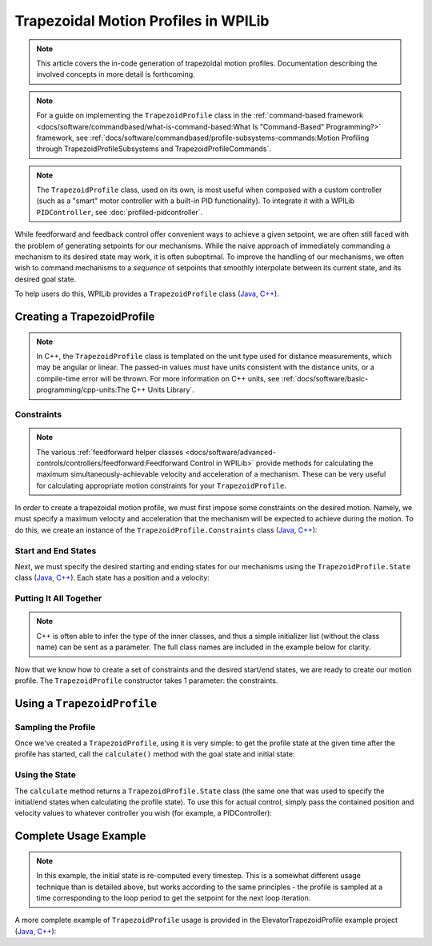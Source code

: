 Trapezoidal Motion Profiles in WPILib
=====================================

.. todo:: link to conceptual motion profiling article

.. note:: This article covers the in-code generation of trapezoidal motion profiles.  Documentation describing the involved concepts in more detail is forthcoming.

.. note:: For a guide on implementing the ``TrapezoidProfile`` class in the :ref:`command-based framework <docs/software/commandbased/what-is-command-based:What Is "Command-Based" Programming?>` framework, see :ref:`docs/software/commandbased/profile-subsystems-commands:Motion Profiling through TrapezoidProfileSubsystems and TrapezoidProfileCommands`.

.. note:: The ``TrapezoidProfile`` class, used on its own, is most useful when composed with a custom controller (such as a "smart" motor controller with a built-in PID functionality).  To integrate it with a WPILib ``PIDController``, see :doc:`profiled-pidcontroller`.

While feedforward and feedback control offer convenient ways to achieve a given setpoint, we are often still faced with the problem of generating setpoints for our mechanisms.  While the naive approach of immediately commanding a mechanism to its desired state may work, it is often suboptimal.  To improve the handling of our mechanisms, we often wish to command mechanisms to a *sequence* of setpoints that smoothly interpolate between its current state, and its desired goal state.

To help users do this, WPILib provides a ``TrapezoidProfile`` class (`Java <https://github.wpilib.org/allwpilib/docs/beta/java/edu/wpi/first/math/trajectory/TrapezoidProfile.html>`__, `C++ <https://github.wpilib.org/allwpilib/docs/beta/cpp/classfrc_1_1_trapezoid_profile.html>`__).

Creating a TrapezoidProfile
---------------------------

.. note:: In C++, the ``TrapezoidProfile`` class is templated on the unit type used for distance measurements, which may be angular or linear.  The passed-in values *must* have units consistent with the distance units, or a compile-time error will be thrown.  For more information on C++ units, see :ref:`docs/software/basic-programming/cpp-units:The C++ Units Library`.

Constraints
^^^^^^^^^^^

.. note:: The various :ref:`feedforward helper classes <docs/software/advanced-controls/controllers/feedforward:Feedforward Control in WPILib>` provide methods for calculating the maximum simultaneously-achievable velocity and acceleration of a mechanism.  These can be very useful for calculating appropriate motion constraints for your ``TrapezoidProfile``.

In order to create a trapezoidal motion profile, we must first impose some constraints on the desired motion.  Namely, we must specify a maximum velocity and acceleration that the mechanism will be expected to achieve during the motion.  To do this, we create an instance of the ``TrapezoidProfile.Constraints`` class (`Java <https://github.wpilib.org/allwpilib/docs/beta/java/edu/wpi/first/math/trajectory/TrapezoidProfile.Constraints.html>`__, `C++ <https://github.wpilib.org/allwpilib/docs/beta/cpp/classfrc_1_1_trapezoid_profile_1_1_constraints.html>`__):

.. tabs::

  .. code-tab:: java

    // Creates a new set of trapezoidal motion profile constraints
    // Max velocity of 10 meters per second
    // Max acceleration of 20 meters per second squared
    new TrapezoidProfile.Constraints(10, 20);

  .. code-tab:: c++

    // Creates a new set of trapezoidal motion profile constraints
    // Max velocity of 10 meters per second
    // Max acceleration of 20 meters per second squared
    frc::TrapezoidProfile<units::meters>::Constraints{10_mps, 20_mps_sq};

Start and End States
^^^^^^^^^^^^^^^^^^^^

Next, we must specify the desired starting and ending states for our mechanisms using the ``TrapezoidProfile.State`` class (`Java <https://github.wpilib.org/allwpilib/docs/beta/java/edu/wpi/first/math/trajectory/TrapezoidProfile.State.html>`__, `C++ <https://github.wpilib.org/allwpilib/docs/beta/cpp/classfrc_1_1_trapezoid_profile_1_1_state.html>`__).  Each state has a position and a velocity:

.. tabs::

  .. code-tab:: java

    // Creates a new state with a position of 5 meters
    // and a velocity of 0 meters per second
    new TrapezoidProfile.State(5, 0);

  .. code-tab:: c++

    // Creates a new state with a position of 5 meters
    // and a velocity of 0 meters per second
    frc::TrapezoidProfile<units::meters>::State{5_m, 0_mps};

Putting It All Together
^^^^^^^^^^^^^^^^^^^^^^^

.. note:: C++ is often able to infer the type of the inner classes, and thus a simple initializer list (without the class name) can be sent as a parameter.  The full class names are included in the example below for clarity.

Now that we know how to create a set of constraints and the desired start/end states, we are ready to create our motion profile.  The ``TrapezoidProfile`` constructor takes 1 parameter: the constraints.

.. tabs::

  .. code-tab:: java

    // Creates a new TrapezoidProfile
    // Profile will have a max vel of 5 meters per second
    // Profile will have a max acceleration of 10 meters per second squared
    TrapezoidProfile profile = new TrapezoidProfile(new TrapezoidProfile.Constraints(5, 10));

  .. code-tab:: c++

    // Creates a new TrapezoidProfile
    // Profile will have a max vel of 5 meters per second
    // Profile will have a max acceleration of 10 meters per second squared
    frc::TrapezoidProfile<units::meters> profile{
      frc::TrapezoidProfile<units::meters>::Constraints{5_mps, 10_mps_sq}};

Using a ``TrapezoidProfile``
----------------------------

Sampling the Profile
^^^^^^^^^^^^^^^^^^^^

Once we've created a ``TrapezoidProfile``, using it is very simple: to get the profile state at the given time after the profile has started, call the ``calculate()`` method with the goal state and initial state:

.. tabs::

  .. code-tab:: java

    // Profile will end stationary at 5 meters
    // Profile will start stationary at zero position
    // Returns the motion profile state after 5 seconds of motion
    profile.calculate(5, new TrapezoidProfile.State(5, 0), new TrapezoidProfile.State(0, 0));

  .. code-tab:: c++

    // Profile will end stationary at 5 meters
    // Profile will start stationary at zero position
    // Returns the motion profile state after 5 seconds of motion
    profile.Calculate(5_s,
    frc::TrapezoidProfile<units::meters>::State{5_m, 0_mps},
    frc::TrapezoidProfile<units::meters>::State{0_m, 0_mps});

Using the State
^^^^^^^^^^^^^^^

The ``calculate`` method returns a ``TrapezoidProfile.State`` class (the same one that was used to specify the initial/end states when calculating the profile state).  To use this for actual control, simply pass the contained position and velocity values to whatever controller you wish (for example, a PIDController):

.. tabs::

  .. code-tab:: java

    var setpoint = profile.calculate(elapsedTime, goalState, initialState);
    controller.calculate(encoder.getDistance(), setpoint.position);

  .. code-tab:: c++

    auto setpoint = profile.Calculate(elapsedTime, goalState, initialState);
    controller.Calculate(encoder.GetDistance(), setpoint.position.value());

Complete Usage Example
----------------------

.. note:: In this example, the initial state is re-computed every timestep. This is a somewhat different usage technique than is detailed above, but works according to the same principles - the profile is sampled at a time corresponding to the loop period to get the setpoint for the next loop iteration.

A more complete example of ``TrapezoidProfile`` usage is provided in the ElevatorTrapezoidProfile example project (`Java <https://github.com/wpilibsuite/allwpilib/tree/main/wpilibjExamples/src/main/java/edu/wpi/first/wpilibj/examples/elevatortrapezoidprofile>`__, `C++ <https://github.com/wpilibsuite/allwpilib/tree/main/wpilibcExamples/src/main/cpp/examples/ElevatorTrapezoidProfile/cpp>`__):

.. tabs::

  .. group-tab:: Java

    .. remoteliteralinclude:: https://raw.githubusercontent.com/wpilibsuite/allwpilib/v2023.4.3/wpilibjExamples/src/main/java/edu/wpi/first/wpilibj/examples/elevatortrapezoidprofile/Robot.java
      :language: java
      :lines: 5-
      :linenos:
      :lineno-start: 5

  .. group-tab:: C++

    .. remoteliteralinclude:: https://raw.githubusercontent.com/wpilibsuite/allwpilib/v2023.4.3/wpilibcExamples/src/main/cpp/examples/ElevatorTrapezoidProfile/cpp/Robot.cpp
      :language: c++
      :lines: 5-
      :linenos:
      :lineno-start: 5
